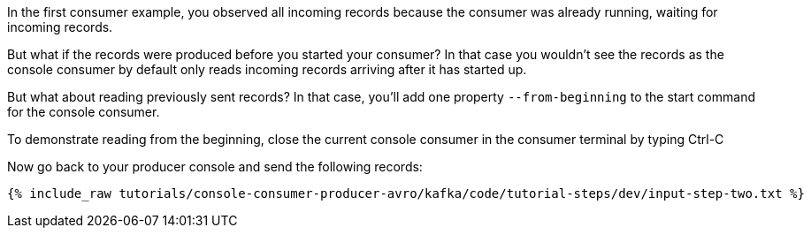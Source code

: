 In the first consumer example, you observed all incoming records because the consumer was already running, waiting for incoming records.

But what if the records were produced before you started your consumer?  In that case you wouldn't see the records as the console consumer by default only reads incoming records arriving after it has started up.

But what about reading previously sent records?  In that case, you'll add one property `--from-beginning` to the start command for the console consumer.

To demonstrate reading from the beginning, close the current console consumer in the consumer terminal by typing Ctrl-C

Now go back to your producer console and send the following records:

+++++
<pre class="snippet"><code class="shell">{% include_raw tutorials/console-consumer-producer-avro/kafka/code/tutorial-steps/dev/input-step-two.txt %}</code></pre>
+++++
